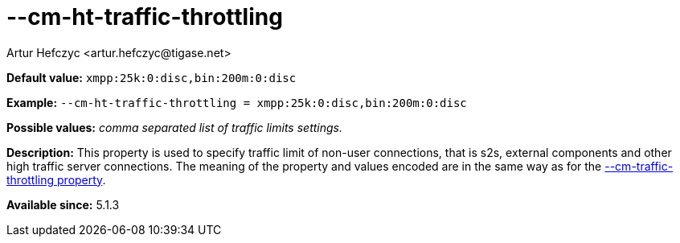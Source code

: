 [[cmHtTrafficThrottling]]
--cm-ht-traffic-throttling
==========================
:author: Artur Hefczyc <artur.hefczyc@tigase.net>
:version: v2.0, June 2014: Reformatted for AsciiDoc.
:date: 2013-02-09 21:38
:revision: v2.1

:toc:
:numbered:
:website: http://tigase.net/

*Default value:* +xmpp:25k:0:disc,bin:200m:0:disc+

*Example:* +--cm-ht-traffic-throttling = xmpp:25k:0:disc,bin:200m:0:disc+

*Possible values:* 'comma separated list of traffic limits settings.'

*Description:* This property is used to specify traffic limit of non-user connections, that is s2s, external components and other high traffic server connections. The meaning of the property and values encoded are in the same way as for the xref:cmTrafficThrottling[--cm-traffic-throttling property].

*Available since:* 5.1.3
